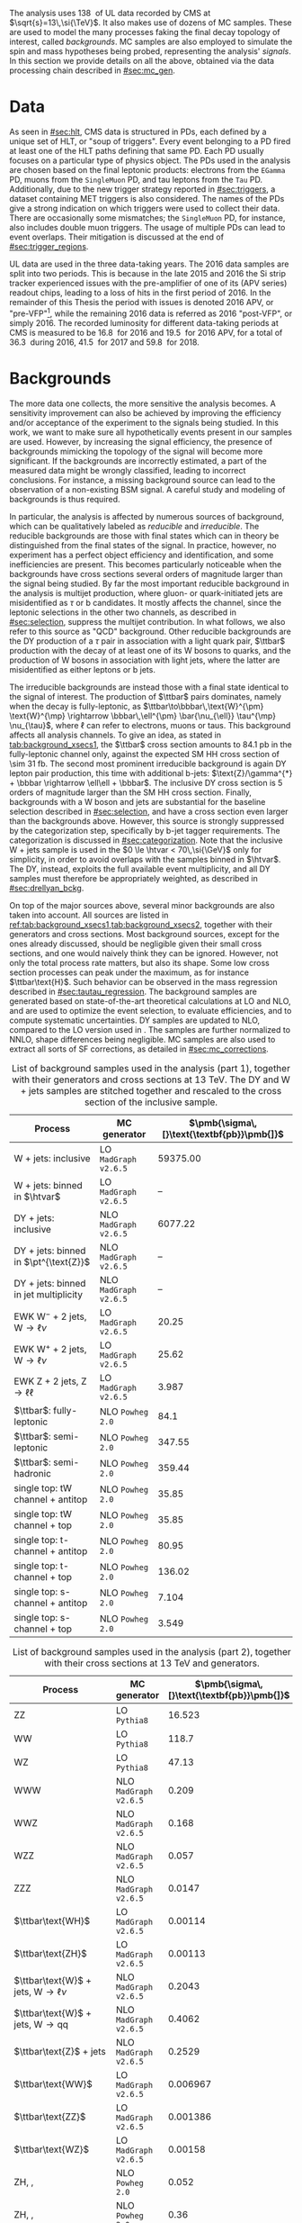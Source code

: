 :PROPERTIES:
:CUSTOM_ID: sec:samples
:END:

The analysis uses \SI{138}{\invfb} of \run{2} \ac{UL} data recorded by \ac{CMS} at $\sqrt{s}=13\,\si{\TeV}$.
It also makes use of dozens of \ac{MC} samples.
These are used to model the many \bbtt{} processes faking the final decay topology of interest, called /backgrounds/.
\Ac{MC} samples are also employed to simulate the spin and mass hypotheses being probed, representing the analysis' /signals/.
In this section we provide details on all the above, obtained via the data processing chain described in [[#sec:mc_gen]].

* Data
As seen in [[#sec:hlt]], \ac{CMS} data is structured in \acp{PD}, each defined by a unique set of \ac{HLT}, or "soup of triggers".
Every event belonging to a \ac{PD} fired at least one of the \ac{HLT} paths defining that same \ac{PD}.
Each \ac{PD} usually focuses on a particular type of physics object.
The \acp{PD} used in the analysis are chosen based on the final leptonic products: electrons from the =EGamma= \ac{PD}, muons from the =SingleMuon= \ac{PD}, and tau leptons from the =Tau= \ac{PD}.
Additionally, due to the new trigger strategy reported in [[#sec:triggers]], a dataset containing \ac{MET} triggers is also considered.
The names of the \acp{PD} give a strong indication on which triggers were used to collect their data.
There are occasionally some mismatches; the =SingleMuon= \ac{PD}, for instance, also includes double muon triggers.
The usage of multiple \acp{PD} can lead to event overlaps.
Their mitigation is discussed at the end of [[#sec:trigger_regions]].

\Ac{UL} data are used in the three data-taking years.
The 2016 data samples are split into two periods.
This is because in the late 2015 and 2016 the \ac{Si} strip tracker experienced issues with the pre-amplifier of one of its (APV series) readout chips, leading to a loss of hits in the first period of 2016.
In the remainder of this Thesis the period with issues is denoted 2016 APV, or "pre-VFP"[fn:: VFP refers to "Preamplifier Feedback Voltage Bias"], while the remaining 2016 data is referred as 2016 "post-VFP", or simply 2016.
The recorded luminosity for different data-taking periods at \ac{CMS} is measured to be \SI{16.8}{\invfb} for 2016 and \SI{19.5}{\invfb} for 2016 APV, for a total of \SI{36.3}{\invfb} during 2016, \SI{41.5}{\invfb} for 2017 and \SI{59.8}{\invfb} for 2018.

* Backgrounds
:PROPERTIES:
:CUSTOM_ID: sec:samples_bckg
:END:
The more data one collects, the more sensitive the analysis becomes.
A sensitivity improvement can also be achieved by improving the efficiency and/or acceptance of the experiment to the signals being studied.
In this work, we want to make sure all hypothetically \xhhbbtt{} events present in our samples are used.
However, by increasing the signal efficiency, the presence of backgrounds mimicking the topology of the signal will become more significant.
If the backgrounds are incorrectly estimated, a part of the measured data might be wrongly classified, leading to incorrect conclusions.
For instance, a missing background source can lead to the observation of a non-existing \ac{BSM} signal.
A careful study and modeling of backgrounds is thus required.

In particular, the \xhhbbtt{} analysis is affected by numerous sources of background, which can be qualitatively labeled as /reducible/ and /irreducible/.
The reducible backgrounds are those with final states which can in theory be distinguished from the final states of the signal.
In practice, however, no experiment has a perfect object efficiency and identification, and some inefficiencies are present.
This becomes particularly noticeable when the backgrounds have cross sections several orders of magnitude larger than the signal being studied.
By far the most important reducible background in the \xhhbbtt{} analysis is multijet production,
where gluon- or quark-initiated jets are misidentified as $\tau$ or b candidates.
It mostly affects the \tautau{} channel, since the leptonic selections in the other two channels, as described in [[#sec:selection]], suppress the multijet contribution.
In what follows, we also refer to this source as "\ac{QCD}" background.
Other reducible backgrounds are the \ac{DY} production of a $\tau$ pair in association with a light quark pair, $\ttbar$ production with the decay of at least one of its W bosons to quarks, and the production of W bosons in association with light jets, where the latter are misidentified as either leptons or b jets.

The irreducible backgrounds are instead those with a final state identical to the signal of interest.
The production of $\ttbar$ pairs dominates, namely when the decay is fully-leptonic, as $\ttbar\to\bbbar\,\text{W}^{\pm} \text{W}^{\mp} \rightarrow  \bbbar\,\ell^{\pm} \bar{\nu_{\ell}} \tau^{\mp} \nu_{\tau}$, where $\ell$ can refer to electrons, muons or taus.
This background affects all analysis channels.
To give an idea, as stated in [[tab:background_xsecs1]], the $\ttbar$ cross section amounts to \SI{84.1}{\pico\barn} in the fully-leptonic channel only, against the expected \ac{SM} HH cross section of \SI{\sim 31}{\femto\barn}.
The second most prominent irreducible background is again \ac{DY} lepton pair production, this time with additional b-jets: $\text{Z}/\gamma^{*} + \bbbar \rightarrow \ell\ell + \bbbar$.
The inclusive \ac{DY} cross section is 5 orders of magnitude larger than the \ac{SM} HH cross section.
Finally, backgrounds with a W boson and jets are substantial for the baseline selection described in [[#sec:selection]], and have a cross section even larger than the backgrounds above.
However, this source is strongly suppressed by the categorization step, specifically by b-jet tagger requirements.
The categorization is discussed in [[#sec:categorization]].
Note that the inclusive W + jets sample is used in the $0 \le \htvar < 70\,\si{\GeV}$ only for simplicity, in order to avoid overlaps with the samples binned in $\htvar$.
The \ac{DY}, instead, exploits the full available event multiplicity, and all \ac{DY} samples must therefore be appropriately weighted, as described in [[#sec:drellyan_bckg]].

On top of the major sources above, several minor backgrounds are also taken into account.
All sources are listed in [[ref:tab:background_xsecs1,tab:background_xsecs2]], together with their generators and cross sections.
Most background sources, except for the ones already discussed, should be negligible given their small cross sections, and one would naively think they can be ignored.
However, not only the total process rate matters, but also its shape.
Some low cross section processes can peak under the \bbtt{} maximum, as for instance $\ttbar\text{H}$.
Such behavior can be observed in the \ditau{} mass regression described in [[#sec:tautau_regression]].
The background samples are generated based on state-of-the-art theoretical calculations at \ac{LO} and \ac{NLO}, and are used to optimize the event selection, to evaluate efficiencies, and to compute systematic uncertainties.
\Ac{DY} samples are updated to \ac{NLO}, compared to the \ac{LO} version used in \newcite{higgs_bbtautau_nonres}.
The samples are further normalized to \ac{NNLO}, shape differences being negligible.
\Ac{MC} samples are also used to extract all sorts of \ac{SF} corrections, as detailed in [[#sec:mc_corrections]].

#+NAME: tab:background_xsecs1
#+CAPTION: List of background samples used in the \xhhbbtt{} analysis (part 1), together with their generators and cross sections at \SI{13}{\TeV}. The \ac{DY} and W + jets samples are stitched together and rescaled to the cross section of the inclusive sample.
#+ATTR_LATEX: :placement [!h] :center t :align lccc :environment mytablewiderrows
|-----------------------------------------------+---------------------+---------------------------------------|
| *Process*                                       | *MC generator*        | $\pmb{\sigma\,[}\text{\textbf{pb}}\pmb{]}$ |
|-----------------------------------------------+---------------------+---------------------------------------|
| W + jets: inclusive                           | LO =MadGraph v2.6.5=  |                              59375.00 |
| W + jets: binned in $\htvar$                  | LO =MadGraph v2.6.5=  |                                    -- |
|-----------------------------------------------+---------------------+---------------------------------------|
| DY + jets: inclusive                          | NLO =MadGraph v2.6.5= |                               6077.22 |
| DY + jets: binned in $\pt^{\text{Z}}$         | NLO =MadGraph v2.6.5= |                                    -- |
| DY + jets: binned in jet multiplicity         | NLO =MadGraph v2.6.5= |                                    -- |
|-----------------------------------------------+---------------------+---------------------------------------|
| EWK $\text{W}^{-}$ + 2 jets, $\text{W} \rightarrow \ell\nu$ | LO =MadGraph v2.6.5=  |                                 20.25 |
| EWK $\text{W}^{+}$ + 2 jets, $\text{W} \rightarrow \ell\nu$ | LO =MadGraph v2.6.5=  |                                 25.62 |
| EWK Z + 2 jets, $\text{Z} \rightarrow \ell\ell$              | LO =MadGraph v2.6.5=  |                                 3.987 |
|-----------------------------------------------+---------------------+---------------------------------------|
| $\ttbar$: fully-leptonic                      | NLO =Powheg 2.0=      |                                  84.1 |
| $\ttbar$: semi-leptonic                       | NLO =Powheg 2.0=      |                                347.55 |
| $\ttbar$: semi-hadronic                       | NLO =Powheg 2.0=      |                                359.44 |
|-----------------------------------------------+---------------------+---------------------------------------|
| single top: tW channel + antitop              | NLO =Powheg 2.0=      |                                 35.85 |
| single top: tW channel + top                  | NLO =Powheg 2.0=      |                                 35.85 |
| single top: t-channel + antitop               | NLO =Powheg 2.0=      |                                 80.95 |
| single top: t-channel + top                   | NLO =Powheg 2.0=      |                                136.02 |
| single top: s-channel + antitop               | NLO =Powheg 2.0=      |                                 7.104 |
| single top: s-channel + top                   | NLO =Powheg 2.0=      |                                 3.549 |
|-----------------------------------------------+---------------------+---------------------------------------|

#+NAME: tab:background_xsecs2
#+CAPTION: List of background samples used in the \xhhbbtt{} analysis (part 2), together with their cross sections at \SI{13}{\TeV} and generators.
#+ATTR_LATEX: :placement [!h] :center t :align lccc :environment mytablewiderrows
|---------------------------------------------------------+---------------------+---------------------------------------|
| *Process*                                                 | *MC generator*        | $\pmb{\sigma\,[}\text{\textbf{pb}}\pmb{]}$ |
|---------------------------------------------------------+---------------------+---------------------------------------|
| ZZ                                                      | LO =Pythia8=          |                                16.523 |
| WW                                                      | LO =Pythia8=          |                                 118.7 |
| WZ                                                      | LO =Pythia8=          |                                 47.13 |
| WWW                                                     | NLO =MadGraph v2.6.5= |                                 0.209 |
| WWZ                                                     | NLO =MadGraph v2.6.5= |                                 0.168 |
| WZZ                                                     | NLO =MadGraph v2.6.5= |                                 0.057 |
| ZZZ                                                     | NLO =MadGraph v2.6.5= |                                0.0147 |
|---------------------------------------------------------+---------------------+---------------------------------------|
| $\ttbar\text{WH}$                                       | LO =MadGraph v2.6.5=  |                               0.00114 |
| $\ttbar\text{ZH}$                                       | LO =MadGraph v2.6.5=  |                               0.00113 |
| $\ttbar\text{W}$ + jets, $\text{W} \rightarrow \ell\nu$               | NLO =MadGraph v2.6.5= |                                0.2043 |
| $\ttbar\text{W}$ + jets, $\text{W} \rightarrow \text{q}\text{q}$ | NLO =MadGraph v2.6.5= |                                0.4062 |
| $\ttbar\text{Z}$ + jets                                 | NLO =MadGraph v2.6.5= |                                0.2529 |
| $\ttbar\text{WW}$                                       | LO =MadGraph v2.6.5=  |                              0.006967 |
| $\ttbar\text{ZZ}$                                       | LO =MadGraph v2.6.5=  |                              0.001386 |
| $\ttbar\text{WZ}$                                       | LO =MadGraph v2.6.5=  |                               0.00158 |
|---------------------------------------------------------+---------------------+---------------------------------------|
| ZH, \hbb{}, \zll{}                                      | NLO =Powheg 2.0=      |                                 0.052 |
| ZH, \hbb{}, \zqq{}                                      | NLO =Powheg 2.0=      |                                  0.36 |
| ZH, \htt{}                                              | NLO =Powheg 2.0=      |                                0.0554 |
| $\text{W}^{+}\text{H}$, \htt{}                          | NLO =Powheg 2.0=      |                               0.05268 |
| $\text{W}^{-}\text{H}$, \htt{}                          | NLO =Powheg 2.0=      |                                0.0334 |
| $\text{q}\bar{\text{q}} \rightarrow \text{H}$, \htt{}            | NLO =Powheg 2.0=      |                                 0.237 |
| $\text{g}\bar{\text{g}} \rightarrow \text{H}$, \htt{}            | NLO =Powheg 2.0=      |                                3.0469 |
| $\ttbar\text{H}$ + jet, \hnotbb{}                       | LO =MadGraph v2.6.5=  |                               0.17996 |
| $\ttbar\text{H}$ + jet, \hbb{}                          | LO =MadGraph v2.6.5=  |                                0.2953 |
| $\ttbar\text{W}$ + jets, $\text{W} \rightarrow \ell\nu$               | LO =MadGraph v2.6.5=  |                                0.2161 |
|---------------------------------------------------------+---------------------+---------------------------------------|
| \ac{SM} \hhbbtt{}                                       | LO =MadGraph v2.6.5=  |                                0.0031 |
|---------------------------------------------------------+---------------------+---------------------------------------|

* Signal
The \xhhbbtt{} signal samples refer to the \ac{ggF} radion and graviton models, corresponding to \spin{0} and \spin{2} processes, respectively, where the Higgs bosons are forced to decay into a pair of b quarks and a pair of $\tau$ leptons.
The models are introduced in \newcite{xanda_benchmarks_wed}, which defines a set of common benchmarks multiple analyses can agree on.
This is crucial for comparisons and combinations across different channels.
Analyses within the \ac{ATLAS} Collaboration also use the same \spin{2} model.
The model employed for \spin{0} is instead different, but equivalent when the \ac{NWA} approach is considered, which is so far the case for the vast majority of \ac{HEP} analyses.
In [[#sec:interf_intro]] we discuss an alternative approach to the \ac{NWA}.

The signal samples are generated at \ac{LO} with =MadGraph v2.6.5=, and =Pythia8= is used for the hadronization, assuming the \ac{NWA}.
The samples usually have on the order of \num{e5} events, depending on spin, mass, and data-taking period.
The mass range considered for both spin hypotheses is identical: \num{250}, \num{260}, \num{270}, \num{280}, \num{300}, \num{320}, \num{350}, \num{400}, \num{450}, \num{500}, \num{550}, \num{600}, \num{650}, \num{700}, \num{750}, \num{800}, \num{850}, \num{900}, \num{1000}, \num{1250}, \num{1500}, \num{1750}, \num{2000}, \num{2500} and \SI{3000}{\GeV}.
We do not consider masses below \SI{250}{\GeV} since that would imply a virtual Higgs.
There is no fundamental principle against it, but the width of the Higgs boson is so small as to make such a process experimentally unobservable.
On the large mass side, we stop at \SI{3}{\TeV} since higher mass points are not expected to provide a better sensitivity, due to presence of boosted \taus{}, for which our analysis is not optimized.
This supposition is confirmed by the results shown in [[#sec:final_limits]].
Additionally, a dedicated \ac{CMS} high mass analysis with the same final state is currently being worked on by a different analysis team.

* MC reweighting
:PROPERTIES:
:CUSTOM_ID: sec:mc_reweighting
:END:

The reweighting and normalization of \ac{MC} background samples is essential to accurately model the processes and to establish a sound comparison with data.
The same is true for signal samples, except into what concerns the overall normalization, since the cross section of resonant processes is arbitrarily defined.
\Ac{MC} samples are weighted as follows, depending on the sample and data-taking period:
#+NAME: eq:mc_weight
\begin{equation}
N^{\text{period}}_{\text{sample}} = \frac{ \mathcal{L}^{\text{period}} \times \left( \sigma \times \mathcal{B} \right)^{\text{theory}}_{\text{sample}} \times N_{\text{sample}}^{\text{gen}} \times \prod_{j \in \Theta^{\text{gen}}} w_{j,\,\text{sample}}^{\text{gen}} \times \prod_{i \notin \Theta^{\text{gen}}} w_{i,\,\text{sample}} } { \sum_{j,\,\text{sample}} w_j^{\text{gen}} } \: , 
\end{equation}

\noindent where $\mathcal{L}^{\text{period}}$ is the luminosity in a \run{2} data-taking period, $\sigma$ and $\mathcal{B}$ represent, respectively, the process cross section and decay \ac{BR}, $N^{\text{gen}}$ is the number of generated events, $w_j^{\text{gen}}$ stands for the generation-related weight $j$, and $w_i$ represents a weight $i$ applied in addition to the generation weights or, in other words, a weight $w_i$ not belonging to the set of generated weights $\Theta^{\text{gen}}$.
Different data-taking periods can have different sets of weights.
Weights $w_i$ appear due to discrepancies between data and \ac{MC}, and can be expanded or reduced for different data-taking periods depending on the detector's evolving conditions.
In our analysis, the $w_i$ weights consist on stitching weights for \ac{DY} samples, \ac{L1} prefiring weights, trigger \ac{SF} weights, weights for objects faking taus, \ac{PU} jet identification weights, reshaping b-tagging weights and b-jet discriminator weights.
In $\Theta^{\text{gen}}$ we include the \ac{PU} reweighting and the \ac{NLO} reweighting.
All \ac{MC} weights described in [[#sec:mc_corrections]].
